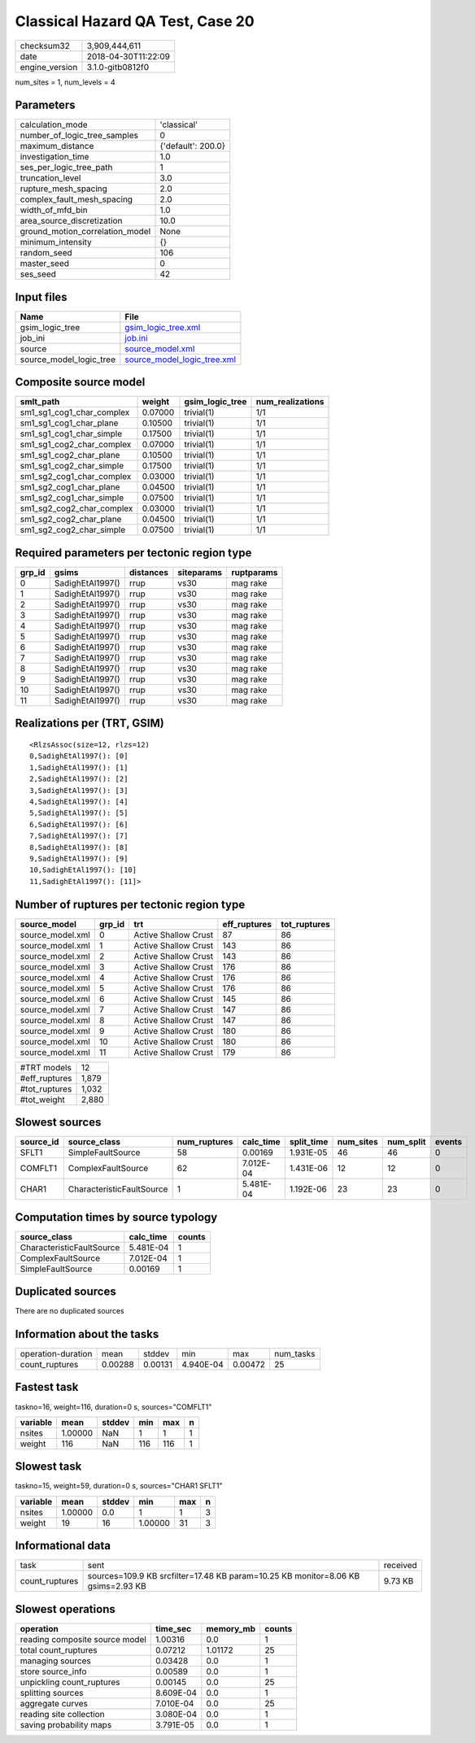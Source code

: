 Classical Hazard QA Test, Case 20
=================================

============== ===================
checksum32     3,909,444,611      
date           2018-04-30T11:22:09
engine_version 3.1.0-gitb0812f0   
============== ===================

num_sites = 1, num_levels = 4

Parameters
----------
=============================== ==================
calculation_mode                'classical'       
number_of_logic_tree_samples    0                 
maximum_distance                {'default': 200.0}
investigation_time              1.0               
ses_per_logic_tree_path         1                 
truncation_level                3.0               
rupture_mesh_spacing            2.0               
complex_fault_mesh_spacing      2.0               
width_of_mfd_bin                1.0               
area_source_discretization      10.0              
ground_motion_correlation_model None              
minimum_intensity               {}                
random_seed                     106               
master_seed                     0                 
ses_seed                        42                
=============================== ==================

Input files
-----------
======================= ============================================================
Name                    File                                                        
======================= ============================================================
gsim_logic_tree         `gsim_logic_tree.xml <gsim_logic_tree.xml>`_                
job_ini                 `job.ini <job.ini>`_                                        
source                  `source_model.xml <source_model.xml>`_                      
source_model_logic_tree `source_model_logic_tree.xml <source_model_logic_tree.xml>`_
======================= ============================================================

Composite source model
----------------------
========================= ======= =============== ================
smlt_path                 weight  gsim_logic_tree num_realizations
========================= ======= =============== ================
sm1_sg1_cog1_char_complex 0.07000 trivial(1)      1/1             
sm1_sg1_cog1_char_plane   0.10500 trivial(1)      1/1             
sm1_sg1_cog1_char_simple  0.17500 trivial(1)      1/1             
sm1_sg1_cog2_char_complex 0.07000 trivial(1)      1/1             
sm1_sg1_cog2_char_plane   0.10500 trivial(1)      1/1             
sm1_sg1_cog2_char_simple  0.17500 trivial(1)      1/1             
sm1_sg2_cog1_char_complex 0.03000 trivial(1)      1/1             
sm1_sg2_cog1_char_plane   0.04500 trivial(1)      1/1             
sm1_sg2_cog1_char_simple  0.07500 trivial(1)      1/1             
sm1_sg2_cog2_char_complex 0.03000 trivial(1)      1/1             
sm1_sg2_cog2_char_plane   0.04500 trivial(1)      1/1             
sm1_sg2_cog2_char_simple  0.07500 trivial(1)      1/1             
========================= ======= =============== ================

Required parameters per tectonic region type
--------------------------------------------
====== ================ ========= ========== ==========
grp_id gsims            distances siteparams ruptparams
====== ================ ========= ========== ==========
0      SadighEtAl1997() rrup      vs30       mag rake  
1      SadighEtAl1997() rrup      vs30       mag rake  
2      SadighEtAl1997() rrup      vs30       mag rake  
3      SadighEtAl1997() rrup      vs30       mag rake  
4      SadighEtAl1997() rrup      vs30       mag rake  
5      SadighEtAl1997() rrup      vs30       mag rake  
6      SadighEtAl1997() rrup      vs30       mag rake  
7      SadighEtAl1997() rrup      vs30       mag rake  
8      SadighEtAl1997() rrup      vs30       mag rake  
9      SadighEtAl1997() rrup      vs30       mag rake  
10     SadighEtAl1997() rrup      vs30       mag rake  
11     SadighEtAl1997() rrup      vs30       mag rake  
====== ================ ========= ========== ==========

Realizations per (TRT, GSIM)
----------------------------

::

  <RlzsAssoc(size=12, rlzs=12)
  0,SadighEtAl1997(): [0]
  1,SadighEtAl1997(): [1]
  2,SadighEtAl1997(): [2]
  3,SadighEtAl1997(): [3]
  4,SadighEtAl1997(): [4]
  5,SadighEtAl1997(): [5]
  6,SadighEtAl1997(): [6]
  7,SadighEtAl1997(): [7]
  8,SadighEtAl1997(): [8]
  9,SadighEtAl1997(): [9]
  10,SadighEtAl1997(): [10]
  11,SadighEtAl1997(): [11]>

Number of ruptures per tectonic region type
-------------------------------------------
================ ====== ==================== ============ ============
source_model     grp_id trt                  eff_ruptures tot_ruptures
================ ====== ==================== ============ ============
source_model.xml 0      Active Shallow Crust 87           86          
source_model.xml 1      Active Shallow Crust 143          86          
source_model.xml 2      Active Shallow Crust 143          86          
source_model.xml 3      Active Shallow Crust 176          86          
source_model.xml 4      Active Shallow Crust 176          86          
source_model.xml 5      Active Shallow Crust 176          86          
source_model.xml 6      Active Shallow Crust 145          86          
source_model.xml 7      Active Shallow Crust 147          86          
source_model.xml 8      Active Shallow Crust 147          86          
source_model.xml 9      Active Shallow Crust 180          86          
source_model.xml 10     Active Shallow Crust 180          86          
source_model.xml 11     Active Shallow Crust 179          86          
================ ====== ==================== ============ ============

============= =====
#TRT models   12   
#eff_ruptures 1,879
#tot_ruptures 1,032
#tot_weight   2,880
============= =====

Slowest sources
---------------
========= ========================= ============ ========= ========== ========= ========= ======
source_id source_class              num_ruptures calc_time split_time num_sites num_split events
========= ========================= ============ ========= ========== ========= ========= ======
SFLT1     SimpleFaultSource         58           0.00169   1.931E-05  46        46        0     
COMFLT1   ComplexFaultSource        62           7.012E-04 1.431E-06  12        12        0     
CHAR1     CharacteristicFaultSource 1            5.481E-04 1.192E-06  23        23        0     
========= ========================= ============ ========= ========== ========= ========= ======

Computation times by source typology
------------------------------------
========================= ========= ======
source_class              calc_time counts
========================= ========= ======
CharacteristicFaultSource 5.481E-04 1     
ComplexFaultSource        7.012E-04 1     
SimpleFaultSource         0.00169   1     
========================= ========= ======

Duplicated sources
------------------
There are no duplicated sources

Information about the tasks
---------------------------
================== ======= ======= ========= ======= =========
operation-duration mean    stddev  min       max     num_tasks
count_ruptures     0.00288 0.00131 4.940E-04 0.00472 25       
================== ======= ======= ========= ======= =========

Fastest task
------------
taskno=16, weight=116, duration=0 s, sources="COMFLT1"

======== ======= ====== === === =
variable mean    stddev min max n
======== ======= ====== === === =
nsites   1.00000 NaN    1   1   1
weight   116     NaN    116 116 1
======== ======= ====== === === =

Slowest task
------------
taskno=15, weight=59, duration=0 s, sources="CHAR1 SFLT1"

======== ======= ====== ======= === =
variable mean    stddev min     max n
======== ======= ====== ======= === =
nsites   1.00000 0.0    1       1   3
weight   19      16     1.00000 31  3
======== ======= ====== ======= === =

Informational data
------------------
============== ================================================================================ ========
task           sent                                                                             received
count_ruptures sources=109.9 KB srcfilter=17.48 KB param=10.25 KB monitor=8.06 KB gsims=2.93 KB 9.73 KB 
============== ================================================================================ ========

Slowest operations
------------------
============================== ========= ========= ======
operation                      time_sec  memory_mb counts
============================== ========= ========= ======
reading composite source model 1.00316   0.0       1     
total count_ruptures           0.07212   1.01172   25    
managing sources               0.03428   0.0       1     
store source_info              0.00589   0.0       1     
unpickling count_ruptures      0.00145   0.0       25    
splitting sources              8.609E-04 0.0       1     
aggregate curves               7.010E-04 0.0       25    
reading site collection        3.080E-04 0.0       1     
saving probability maps        3.791E-05 0.0       1     
============================== ========= ========= ======